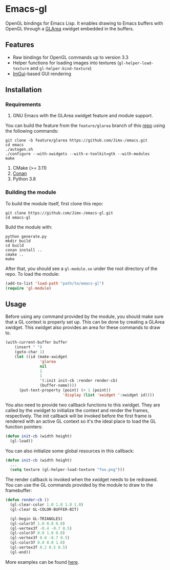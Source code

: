 * Emacs-gl
OpenGL bindings for Emacs Lisp. It enables drawing to Emacs buffers with OpenGL through a [[https://github.com/Jimx-/emacs][GLArea]] xwidget embedded in the buffers.

#+HTML:<div align=center>
#+HTML: <a href="https://github.com/Jimx-/emacs-gl"><img alt="screenshot" src="https://i.imgur.com/SvU3VtL.png"></a>
#+HTML:</div>

** Features
- Raw bindings for OpenGL commands up to version 3.3
- Helper functions for loading images into textures (~gl-helper-load-texture~ and ~gl-helper-bind-texture~)
- [[https://github.com/ocornut/imgui][ImGui]]-based GUI rendering

** Installation
*** Requirements
1. GNU Emacs with the GLArea xwidget feature and module support.
You can build the feature from the ~feature/glarea~ branch of this [[https://github.com/Jimx-/emacs][repo]] using the following commands:
#+BEGIN_SRC shell
git clone -b feature/glarea https://github.com/Jimx-/emacs.git
cd emacs
./autogen.sh
./configure --with-xwidgets --with-x-toolkit=gtk --with-modules 
make
#+END_SRC

2. CMake (>= 3.11)
3. [[https://conan.io/][Conan]]
4. Python 3.8

*** Building the module
To build the module itself, first clone this repo:
#+BEGIN_SRC shell
git clone https://github.com/Jimx-/emacs-gl.git
cd emacs-gl
#+END_SRC

Build the module with:
#+BEGIN_SRC shell
python generate.py
mkdir build
cd build
conan install ..
cmake ..
make
#+END_SRC
After that, you should see a ~gl-module.so~ under the root directory of the repo. To load the module:
#+BEGIN_SRC emacs-lisp
(add-to-list 'load-path "path/to/emacs-gl")
(require 'gl-module)
#+END_SRC

** Usage
Before using any command provided by the module, you should make sure that a GL context is properly set up. This can be done by creating a GLArea xwidget. This xwidget also provides an area for these commands to draw to.
#+BEGIN_SRC emacs-lisp
(with-current-buffer buffer
    (insert " ")
    (goto-char 1)
    (let ((id (make-xwidget
               'glarea
               nil
               1
               1
               '(:init init-cb :render render-cb)
               (buffer-name))))
      (put-text-property (point) (+ 1 (point))
                         'display (list 'xwidget ':xwidget id))))
#+END_SRC

You also need to provide two callback functions to this xwidget. They are called by the xwidget to initialize the context and render the frames, respectively. The init callback will be invoked before the first frame is rendered with an active GL context so it's the ideal place to load the GL function pointers:
#+BEGIN_SRC emacs-lisp
(defun init-cb (width height)
  (gl-load))
#+END_SRC 

You can also initialize some global resources in this callback:
#+BEGIN_SRC emacs-lisp
(defun init-cb (width height)
  ...
  (setq texture (gl-helper-load-texture "foo.png")))
#+END_SRC

The render callback is invoked when the xwidget needs to be redrawed. You can use the GL commands provided by the module to draw to the framebuffer:
#+BEGIN_SRC emacs-lisp
(defun render-cb ()
  (gl-clear-color 1.0 1.0 1.0 1.0)
  (gl-clear GL-COLOR-BUFFER-BIT)

  (gl-begin GL-TRIANGLES)
  (gl-color3f 1.0 0.0 0.0)
  (gl-vertex3f -0.4 -0.7 0.5)
  (gl-color3f 0.0 1.0 0.0)
  (gl-vertex3f 0.8 -0.7 0.5)
  (gl-color3f 0.0 0.0 1.0)
  (gl-vertex3f 0.2 0.5 0.5)
  (gl-end))
#+END_SRC

More examples can be found [[https://github.com/Jimx-/emacs-gl/tree/master/examples][here]].

